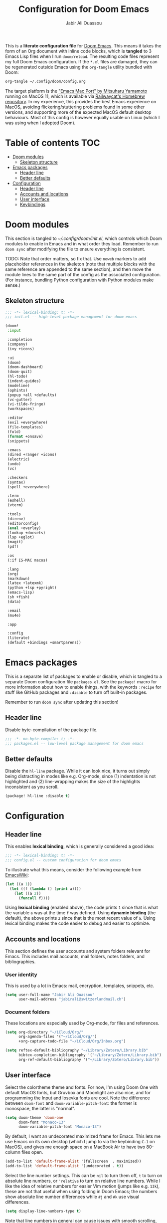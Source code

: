 #+TITLE: Configuration for Doom Emacs
#+AUTHOR: Jabir Ali Ouassou
#+PROPERTY: header-args :tangle yes :cache yes :results silent

This is a *literate configuration file* for [[https://github.com/hlissner/doom-emacs][Doom Emacs]]. This means it takes
the form of an Org document with inline code blocks, which is *tangled* to 3
Emacs Lisp files when I run =doom/reload=. The resulting code files represent
my full Doom Emacs configuration. If the =*.el= files are damaged, they can be
regenerated outside Emacs using the =org-tangle= utility bundled with Doom:
#+begin_src bash
org-tangle ~/.config/doom/config.org
#+end_src

The target platform is the [[https://bitbucket.org/mituharu/emacs-mac/src/master/]["Emacs Mac Port" by Mitsuharu Yamamoto]] running
on MacOS 11, which is available via [[https://github.com/railwaycat/homebrew-emacsmacport][Railwaycat's Homebrew repository]]. In
my experience, this provides the best Emacs experience on MacOS, avoiding
flickering/stuttering problems found in some other versions, and supporting
more of the expected MacOS default desktop behaviours. Most of this config
is however equally usable on Linux (which I was using when I adopted Doom).

* Table of contents :TOC:
- [[#doom-modules][Doom modules]]
  - [[#skeleton-structure][Skeleton structure]]
- [[#emacs-packages][Emacs packages]]
  - [[#header-line][Header line]]
  - [[#better-defaults][Better defaults]]
- [[#configuration][Configuration]]
  - [[#header-line-1][Header line]]
  - [[#accounts-and-locations][Accounts and locations]]
  - [[#user-interface][User interface]]
  - [[#keybindings][Keybindings]]

* Doom modules
:PROPERTIES:
:header-args: :tangle init.el
:END:

This section is tangled to [[~/.config/doom/init.el]], which controls which
Doom modules to enable in Emacs and in what order they load. Remember to
run =doom sync= after modifying the file to ensure everything is consistent.

TODO: Note that order matters, so fix that. Use =noweb= markers to add
placeholder references in the skeleton (note that multiple blocks with
the same reference are appended to the same section), and then move the
module lines to the same part of the config as the associated configuration.
(For instance, bundling Python configuration with Python modules make sense.)

** Skeleton structure
#+begin_src emacs-lisp :noweb tangle
;;; -*- lexical-binding: t; -*-
;;; init.el -- high-level package management for doom emacs

(doom!
 :input

 :completion
 (company)
 (ivy +icons)

 :ui
 (doom)
 (doom-dashboard)
 (doom-quit)
 (hl-todo)
 (indent-guides)
 (modeline)
 (ophints)
 (popup +all +defaults)
 (vc-gutter)
 (vi-tilde-fringe)
 (workspaces)

 :editor
 (evil +everywhere)
 (file-templates)
 (fold)
 (format +onsave)
 (snippets)

 :emacs
 (dired +ranger +icons)
 (electric)
 (undo)
 (vc)

 :checkers
 (syntax)
 (spell +everywhere)

 :term
 (eshell)
 (vterm)

 :tools
 (direnv)
 (editorconfig)
 (eval +overlay)
 (lookup +docsets)
 (lsp +eglot)
 (magit)
 (pdf)

 :os
 (:if IS-MAC macos)

 :lang
 (org)
 (markdown)
 (latex +latexmk)
 (python +lsp +pyright)
 (emacs-lisp)
 (sh +fish)
 (data)

 :email
 (mu4e)

 :app

 :config
 (literate)
 (default +bindings +smartparens))
#+end_src

* Emacs packages
:PROPERTIES:
:header-args: :tangle packages.el
:END:

This is a separate list of packages to enable or disable, which is tangled to a
separate Doom configuration file =packages.el=. See the =package!= macro for
more information about how to enable things, with the keywords =:recipe= for
stuff like GitHub packages and =:disable= to turn off built-in packages.

Remember to run =doom sync= after updating this section!

** Header line
Disable byte-compilation of the package file.
#+begin_src emacs-lisp
;;; -*- no-byte-compile: t; -*-
;;; packages.el -- low-level package management for doom emacs
#+end_src

** Better defaults
Disable the =hl-line= package. While it can look nice, it turns out simply being
distracting in modes like e.g. Org-mode, since (1) indentation is not highlighted
and (2) line-wrapping makes the size of the highlights inconsistent as you scroll.
#+begin_src emacs-lisp
(package! hl-line :disable t)
#+end_src

* Configuration
:PROPERTIES:
:header-args: :tangle config.el
:END:

** Header line
This enables *lexical binding*, which is generally considered a good idea:
#+begin_src emacs-lisp
;;; -*- lexical-binding: t; -*-
;;; config.el -- custom configuration for doom emacs
#+end_src

To illustrate what this means, consider the following example from [[https://www.emacswiki.org/emacs/DynamicBindingVsLexicalBinding][EmacsWiki]]:
#+begin_src emacs-lisp :tangle no
    (let ((a 1))
      (let ((f (lambda () (print a))))
        (let ((a 2))
          (funcall f))))
#+end_src
Using *lexical binding* (enabled above), the code prints =1= since that is
what the variable =a= was at the time =f= was defined. Using *dynamic binding*
(the default), the above prints =2= since that is the most recent value of =a=.
Using lexical binding makes the code easier to debug and easier to optimize.

** Accounts and locations
This section defines the user accounts and system folders relevant for Emacs.
This includes mail accounts, mail folders, notes folders, and bibliographies.

*** User identity
This is used by a lot in Emacs: mail, encryption, templates, snippets, etc.
#+begin_src emacs-lisp
(setq user-full-name "Jabir Ali Ouassou"
      user-mail-address "jabirali@switzerlandmail.ch")
#+end_src

*** Document folders
These locations are especially used by Org-mode, for files and references.
#+begin_src emacs-lisp
(setq org-directory "~/iCloud/Org/"
      org-agenda-files '("~/iCloud/Org/")
      +org-capture-todo-file "~/iCloud/Org/Inbox.org")

(setq reftex-default-bibliography "~/Library/Zotero/Library.bib"
      bibtex-completion-bibliography '("~/Library/Zotero/Library.bib")
      org-ref-default-bibliography '("~/Library/Zotero/Library.bib"))
#+end_src

** User interface
Select the colortheme theme and fonts. For now, I'm using Doom One with default
MacOS fonts, but Gruvbox and Moonlight are also nice, and for programming the
Input and Iosevka fonts are cool. Note the difference between =doom-font= and
=doom-variable-pitch-font=: the former is monospace, the latter is "normal".
#+begin_src emacs-lisp
(setq doom-theme 'doom-one
      doom-font "Monaco-13"
      doom-variable-pitch-font "Monaco-13")
#+end_src

By default, I want an undecorated maximized frame for Emacs. This lets me use
Emacs on its own desktop (which I jump to via the keybinding =C-1= on MacOS),
and gives me enough space on a MacBook Air to have two 80-column files open.
#+begin_src emacs-lisp
(add-to-list 'default-frame-alist '(fullscreen  . maximized))
(add-to-list 'default-frame-alist '(undecorated . t))
#+end_src

Select the line number settings. This can be =nil= to turn them off, =t= to turn
on absolute line numbers, or ='relative= to turn on relative line numbers. While
I like the idea of relative numbers for easier Vim motion (jumps like e.g. =13k=),
these are not that useful when using folding in Doom Emacs; the numbers show
absolute line number differences while =#j= and =#k= use visual differences.
#+begin_src emacs-lisp
(setq display-line-numbers-type t)
#+end_src
Note that line numbers in general can cause issues with smooth scrolling, and
look strange in buffers with wrapped lines, so disable in case of these issues.

** Keybindings
*** MacOS defaults
These keybindings mirror what are used in other MacOS apps, e.g. iTerm2.
Here, the modifier =s= refers to the command key (⌘). Note that some
relevant keybindings, like ⌘s, ⌘t, ⌘w, and ⌘1-⌘9, are already defined.
#+begin_src emacs-lisp
(map!
 "s-[" 'evil-window-prev
 "s-]" 'evil-window-next
 "s-d" 'evil-window-vsplit
 "s-D" 'evil-window-split)
#+end_src
